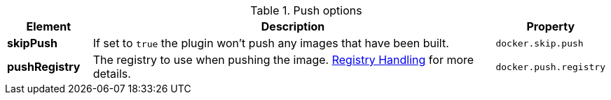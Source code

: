 

.Push options
[cols="1,5,1"]
|===
| Element | Description | Property

| *skipPush*
| If set to `true` the plugin won't push any images that have been built.
| `docker.skip.push`

| *pushRegistry*
| The registry to use when pushing the image. <<registry,Registry Handling>> for
more details.
| `docker.push.registry`
|===